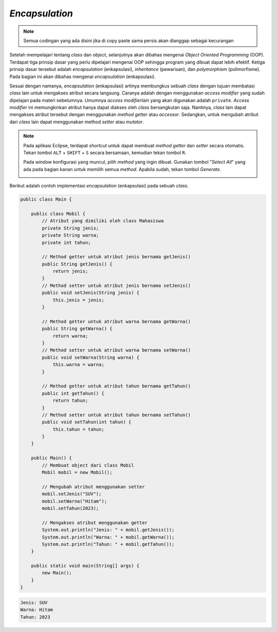 *Encapsulation*
===============

.. note::

    Semua codingan yang ada disini jika di copy paste sama persis akan dianggap sebagai kecurangan


Setelah mempelajari tentang *class* dan *object*, selanjutnya akan dibahas mengenai *Object Oriented Programming* (OOP). Terdapat tiga prinsip dasar yang perlu dipelajari mengenai OOP sehingga program yang dibuat dapat lebih efektif. Ketiga prinsip dasar tersebut adalah *encapsulation* (enkapsulasi), *inheritance* (pewarisan), dan *polymorphism* (polimorfisme). Pada bagian ini akan dibahas mengenai *encapsulation* (enkapsulasi).

Sesuai dengan namanya, *encapsulation* (enkapsulasi) artinya membungkus sebuah *class* dengan tujuan membatasi *class* lain untuk mengakses atribut secara langsung. Caranya adalah dengan menggunakan *access modifier* yang sudah dipelajari pada materi sebelumnya. Umumnya *access modifierlain* yang akan digunakan adalah ``private``. *Access modifier* ini memungkinkan atribut hanya dapat diakses oleh *class* bersangkutan saja. Nantinya, *class* lain dapat mengakses atribut tersebut dengan menggunakan *method getter* atau *accessor*. Sedangkan, untuk mengubah atribut dari *class* lain dapat menggunakan method *setter* atau *mutator*.

.. note:: 

    Pada aplikasi Eclipse, terdapat *shortcut* untuk dapat membuat *method getter* dan *setter* secara otomatis. Tekan tombol ``ALT`` + ``SHIFT`` + ``S`` secara bersamaan, kemudian tekan tombol ``R``.

    .. image:: /images/session-11/setter-getter-shortcut.png
        :width: 300
        :align: center
    .. centered:: Tampilan shortcut *Method Getter* dan *Setter*
    
    Pada *window* konfigurasi yang muncul, pilih *method* yang ingin dibuat. Gunakan tombol "*Select All*" yang ada pada bagian kanan untuk memilih semua *method*. Apabila sudah, tekan tombol *Generate*.

    .. image:: /images/session-11/setter-getter-setting.png
        :width: 350
        :align: center
    .. centered:: Tampilan konfigurasi *Method Getter* dan *Setter*

Berikut adalah contoh implementasi *encapsulation* (enkapsulasi) pada sebuah *class*.

.. code:: java

    public class Main {
        
        public class Mobil {
            // Atribut yang dimiliki oleh class Mahasiswa
            private String jenis;
            private String warna;
            private int tahun;
            
            // Method getter untuk atribut jenis bernama getJenis()
            public String getJenis() {
                return jenis;
            }
            // Method setter untuk atribut jenis bernama setJenis()
            public void setJenis(String jenis) {
                this.jenis = jenis;
            }
			
            // Method getter untuk atribut warna bernama getWarna()
            public String getWarna() {
                return warna;
            }
            // Method setter untuk atribut warna bernama setWarna()
            public void setWarna(String warna) {
                this.warna = warna;
            }
            
            // Method getter untuk atribut tahun bernama getTahun()
            public int getTahun() {
                return tahun;
            }
            // Method setter untuk atribut tahun bernama setTahun()
            public void setTahun(int tahun) {
                this.tahun = tahun;
            }
        }
        
        public Main() {
            // Membuat object dari class Mobil
            Mobil mobil = new Mobil();

            // Mengubah atribut menggunakan setter
            mobil.setJenis("SUV");
            mobil.setWarna("Hitam");
            mobil.setTahun(2023);

            // Mengakses atribut menggunakan getter
            System.out.println("Jenis: " + mobil.getJenis());
            System.out.println("Warna: " + mobil.getWarna());
            System.out.println("Tahun: " + mobil.getTahun());
        }
        
        public static void main(String[] args) {
            new Main();
        }
    }

.. code:: console

    Jenis: SUV
    Warna: Hitam
    Tahun: 2023
